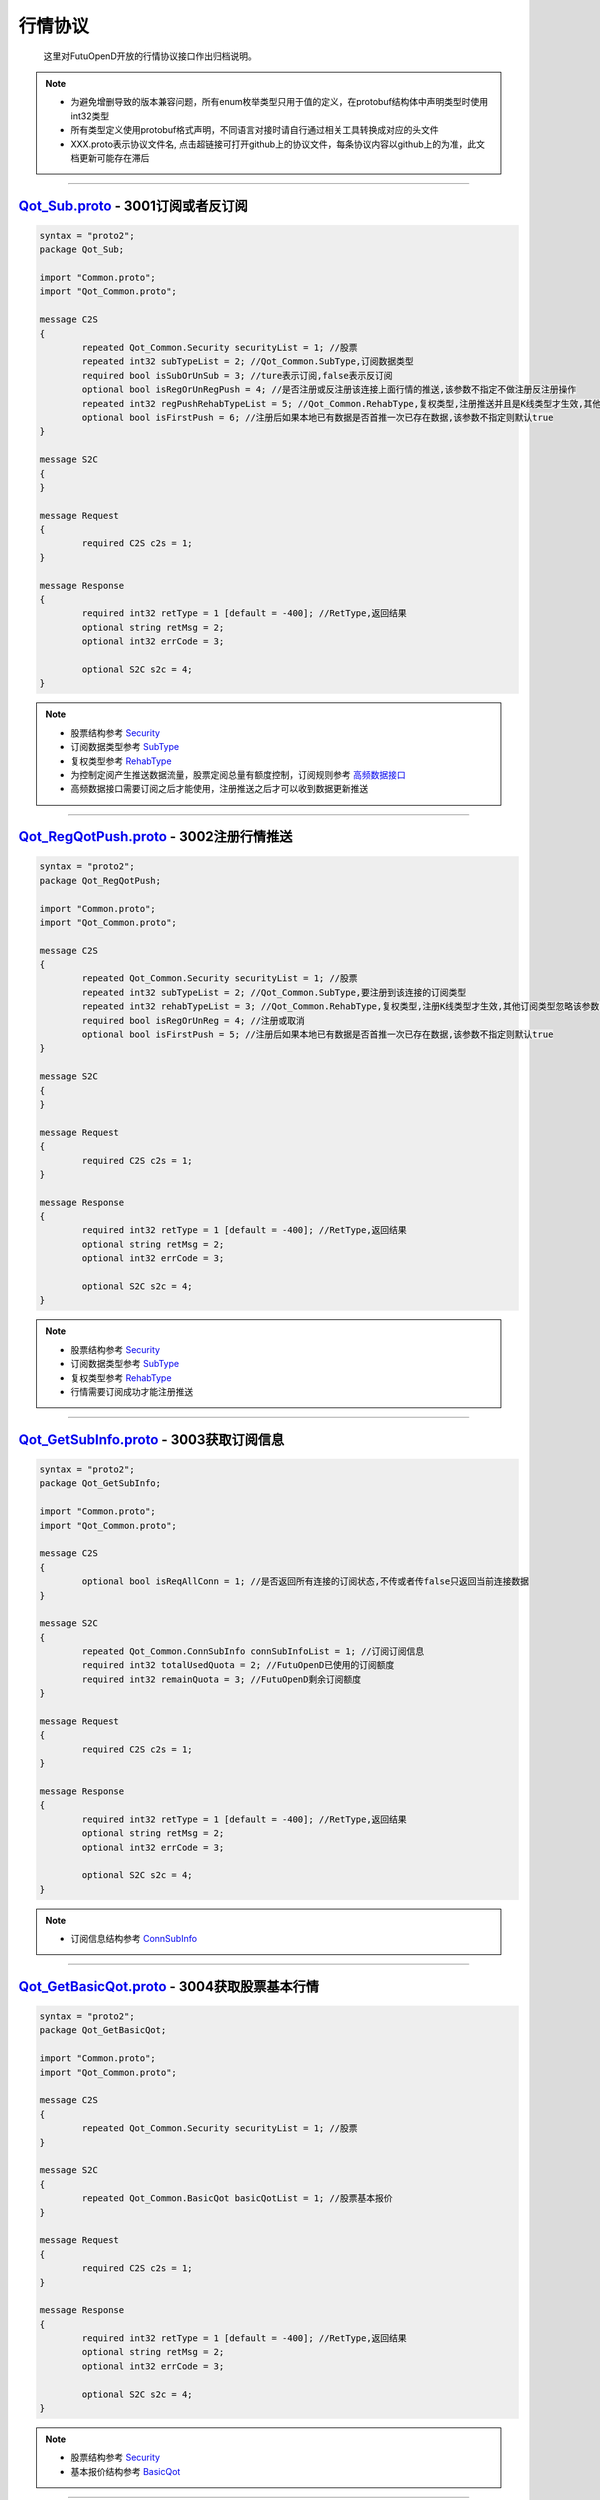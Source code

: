 .. role:: strike
    :class: strike
.. role:: red-strengthen
    :class: red-strengthen

行情协议
==========
	这里对FutuOpenD开放的行情协议接口作出归档说明。

.. note::

    *   为避免增删导致的版本兼容问题，所有enum枚举类型只用于值的定义，在protobuf结构体中声明类型时使用int32类型
    *   所有类型定义使用protobuf格式声明，不同语言对接时请自行通过相关工具转换成对应的头文件
    *   XXX.proto表示协议文件名, 点击超链接可打开github上的协议文件，每条协议内容以github上的为准，此文档更新可能存在滞后

--------------

`Qot_Sub.proto <https://github.com/FutunnOpen/py-futu-api/tree/master/futu/common/pb/Qot_Sub.proto>`_ - 3001订阅或者反订阅
---------------------------------------------------------------------------------------------------------------------------------------

.. code-block:: protobuf

	syntax = "proto2";
	package Qot_Sub;

	import "Common.proto";
	import "Qot_Common.proto";

	message C2S
	{
		repeated Qot_Common.Security securityList = 1; //股票
		repeated int32 subTypeList = 2; //Qot_Common.SubType,订阅数据类型
		required bool isSubOrUnSub = 3; //ture表示订阅,false表示反订阅
		optional bool isRegOrUnRegPush = 4; //是否注册或反注册该连接上面行情的推送,该参数不指定不做注册反注册操作
		repeated int32 regPushRehabTypeList = 5; //Qot_Common.RehabType,复权类型,注册推送并且是K线类型才生效,其他订阅类型忽略该参数,注册K线推送时该参数不指定默认前复权
		optional bool isFirstPush = 6; //注册后如果本地已有数据是否首推一次已存在数据,该参数不指定则默认true
	}

	message S2C
	{
	}

	message Request
	{
		required C2S c2s = 1;
	}

	message Response
	{
		required int32 retType = 1 [default = -400]; //RetType,返回结果
		optional string retMsg = 2;
		optional int32 errCode = 3;
				
		optional S2C s2c = 4;
	}
	
.. note::
	
	* 股票结构参考 `Security <base_define.html#security>`_
	* 订阅数据类型参考 `SubType <base_define.html#subtype>`_
	* 复权类型参考 `RehabType <base_define.html#rehabtype-k>`_
	* 为控制定阅产生推送数据流量，股票定阅总量有额度控制，订阅规则参考 `高频数据接口 <../api/Quote_API.html#id10>`_
	* 高频数据接口需要订阅之后才能使用，注册推送之后才可以收到数据更新推送
	
-------------------------------------

`Qot_RegQotPush.proto <https://github.com/FutunnOpen/py-futu-api/tree/master/futu/common/pb/Qot_RegQotPush.proto>`_ - 3002注册行情推送
------------------------------------------------------------------------------------------------------------------------------------------------

.. code-block:: protobuf

	syntax = "proto2";
	package Qot_RegQotPush;

	import "Common.proto";
	import "Qot_Common.proto";

	message C2S
	{
		repeated Qot_Common.Security securityList = 1; //股票
		repeated int32 subTypeList = 2; //Qot_Common.SubType,要注册到该连接的订阅类型
		repeated int32 rehabTypeList = 3; //Qot_Common.RehabType,复权类型,注册K线类型才生效,其他订阅类型忽略该参数,注册K线时该参数不指定默认前复权
		required bool isRegOrUnReg = 4; //注册或取消
		optional bool isFirstPush = 5; //注册后如果本地已有数据是否首推一次已存在数据,该参数不指定则默认true
	}

	message S2C
	{
	}

	message Request
	{
		required C2S c2s = 1;
	}

	message Response
	{
		required int32 retType = 1 [default = -400]; //RetType,返回结果
		optional string retMsg = 2;
		optional int32 errCode = 3;

		optional S2C s2c = 4;
	}
	
.. note::
	
	* 股票结构参考 `Security <base_define.html#security>`_
	* 订阅数据类型参考 `SubType <base_define.html#subtype>`_
	* 复权类型参考 `RehabType <base_define.html#rehabtype-k>`_
	* 行情需要订阅成功才能注册推送
	
-------------------------------------

`Qot_GetSubInfo.proto <https://github.com/FutunnOpen/py-futu-api/tree/master/futu/common/pb/Qot_GetSubInfo.proto>`_ - 3003获取订阅信息
---------------------------------------------------------------------------------------------------------------------------------------------------

.. code-block:: protobuf

	syntax = "proto2";
	package Qot_GetSubInfo;

	import "Common.proto";
	import "Qot_Common.proto";

	message C2S
	{
		optional bool isReqAllConn = 1; //是否返回所有连接的订阅状态,不传或者传false只返回当前连接数据
	}

	message S2C
	{
		repeated Qot_Common.ConnSubInfo connSubInfoList = 1; //订阅订阅信息
		required int32 totalUsedQuota = 2; //FutuOpenD已使用的订阅额度
		required int32 remainQuota = 3; //FutuOpenD剩余订阅额度
	}

	message Request
	{
		required C2S c2s = 1;
	}

	message Response
	{
		required int32 retType = 1 [default = -400]; //RetType,返回结果
		optional string retMsg = 2;
		optional int32 errCode = 3;
		
		optional S2C s2c = 4;
	}
	
.. note::
	
	* 订阅信息结构参考 `ConnSubInfo <base_define.html#connsubinfo>`_
	
-------------------------------------

`Qot_GetBasicQot.proto <https://github.com/FutunnOpen/py-futu-api/tree/master/futu/common/pb/Qot_GetBasicQot.proto>`_ - 3004获取股票基本行情
---------------------------------------------------------------------------------------------------------------------------------------------------

.. code-block:: protobuf

	syntax = "proto2";
	package Qot_GetBasicQot;

	import "Common.proto";
	import "Qot_Common.proto";

	message C2S
	{
		repeated Qot_Common.Security securityList = 1; //股票
	}

	message S2C
	{
		repeated Qot_Common.BasicQot basicQotList = 1; //股票基本报价
	}

	message Request
	{
		required C2S c2s = 1;
	}

	message Response
	{
		required int32 retType = 1 [default = -400]; //RetType,返回结果
		optional string retMsg = 2;
		optional int32 errCode = 3;
		
		optional S2C s2c = 4;
	}
	
.. note::
	
	* 股票结构参考 `Security <base_define.html#security>`_
	* 基本报价结构参考 `BasicQot <base_define.html#basicqot>`_
	
-------------------------------------

`Qot_UpdateBasicQot.proto <https://github.com/FutunnOpen/py-futu-api/tree/master/futu/common/pb/Qot_UpdateBasicQot.proto>`_ - 3005推送股票基本报价
-------------------------------------------------------------------------------------------------------------------------------------------------------------

.. code-block:: protobuf

	syntax = "proto2";
	package Qot_UpdateBasicQot;

	import "Common.proto";
	import "Qot_Common.proto";

	message S2C
	{
		repeated Qot_Common.BasicQot basicQotList = 1; //股票基本行情
	}

	message Response
	{
		required int32 retType = 1 [default = -400]; //RetType,返回结果
		optional string retMsg = 2;
		optional int32 errCode = 3;
		
		optional S2C s2c = 4;
	}
	
.. note::
	
	* 基本报价结构参考 `BasicQot <base_define.html#basicqot>`_
	
-------------------------------------

`Qot_GetKL.proto <https://github.com/FutunnOpen/py-futu-api/tree/master/futu/common/pb/Qot_GetKL.proto>`_ - 3006获取K线
------------------------------------------------------------------------------------------------------------------------------

.. code-block:: protobuf

	syntax = "proto2";
	package Qot_GetKL;

	import "Common.proto";
	import "Qot_Common.proto";

	message C2S
	{
		required int32 rehabType = 1; //Qot_Common.RehabType,复权类型
		required int32 klType = 2; //Qot_Common.KLType,K线类型
		required Qot_Common.Security security = 3; //股票
		required int32 reqNum = 4; //请求K线根数
	}

	message S2C
	{
		required Qot_Common.Security security = 1; //股票
		repeated Qot_Common.KLine klList = 2; //k线点
	}

	message Request
	{
		required C2S c2s = 1;
	}

	message Response
	{
		required int32 retType = 1 [default = -400]; //RetType,返回结果
		optional string retMsg = 2;
		optional int32 errCode = 3;

		optional S2C s2c = 4;
	}
	
.. note::
	
	* 复权类型参考 `RehabType <base_define.html#rehabtype-k>`_
	* K线类型参考 `KLType <base_define.html#kltype-k>`_
	* 股票结构参考 `Security <base_define.html#security>`_
	* K线结构参考 `KLine <base_define.html#kline-k>`_
	* 请求K线目前最多最近1000根
	
-------------------------------------

`Qot_UpdateKL.proto <https://github.com/FutunnOpen/py-futu-api/tree/master/futu/common/pb/Qot_UpdateKL.proto>`_ - 3007推送K线
-------------------------------------------------------------------------------------------------------------------------------------------

.. code-block:: protobuf

	syntax = "proto2";
	package Qot_UpdateKL;

	import "Common.proto";
	import "Qot_Common.proto";

	message S2C
	{
		required int32 rehabType = 1; //Qot_Common.RehabType,复权类型
		required int32 klType = 2; //Qot_Common.KLType,K线类型
		required Qot_Common.Security security = 3; //股票
		repeated Qot_Common.KLine klList = 4; //推送的k线点
	}

	message Response
	{
		required int32 retType = 1 [default = -400]; //RetType,返回结果
		optional string retMsg = 2;
		optional int32 errCode = 3;
		
		optional S2C s2c = 4;
	}
	
.. note::
	
	* 复权类型参考 `RehabType <base_define.html#rehabtype-k>`_
	* K线类型参考 `KLType <base_define.html#kltype-k>`_
	* 股票结构参考 `Security <base_define.html#security>`_
	* K线结构参考 `KLine <base_define.html#kline-k>`_
	
-------------------------------------

`Qot_GetRT.proto <https://github.com/FutunnOpen/py-futu-api/tree/master/futu/common/pb/Qot_GetRT.proto>`_ - 3008获取分时
------------------------------------------------------------------------------------------------------------------------------

.. code-block:: protobuf

	syntax = "proto2";
	package Qot_GetRT;

	import "Common.proto";
	import "Qot_Common.proto";

	message C2S
	{
		required Qot_Common.Security security = 1; //股票
	}

	message S2C
	{
		required Qot_Common.Security security = 1; //股票
		repeated Qot_Common.TimeShare rtList = 2; //分时点
	}

	message Request
	{
		required C2S c2s = 1;
	}

	message Response
	{
		required int32 retType = 1 [default = -400]; //RetType,返回结果
		optional string retMsg = 2;
		optional int32 errCode = 3;
		
		optional S2C s2c = 4;
	}
	
.. note::
	
	* 股票结构参考 `Security <base_define.html#security>`_
	* 分时结构参考 `TimeShare <base_define.html#timeshare>`_
	
-------------------------------------

`Qot_UpdateRT.proto <https://github.com/FutunnOpen/py-futu-api/tree/master/futu/common/pb/Qot_UpdateRT.proto>`_ - 3009推送分时
-------------------------------------------------------------------------------------------------------------------------------------------------

.. code-block:: protobuf

	syntax = "proto2";
	package Qot_UpdateRT;

	import "Common.proto";
	import "Qot_Common.proto";

	message S2C
	{
		required Qot_Common.Security security = 1;
		repeated Qot_Common.TimeShare rtList = 2; //推送的分时点
	}

	message Response
	{
		required int32 retType = 1 [default = -400]; //RetType,返回结果
		optional string retMsg = 2;
		optional int32 errCode = 3;
		
		optional S2C s2c = 4;
	}
	
.. note::
	
	* 股票结构参考 `Security <base_define.html#security>`_
	* 分时结构参考 `TimeShare <base_define.html#timeshare>`_
	
-------------------------------------

`Qot_GetTicker.proto <https://github.com/FutunnOpen/py-futu-api/tree/master/futu/common/pb/Qot_GetTicker.proto>`_ - 3010获取逐笔
---------------------------------------------------------------------------------------------------------------------------------------------------

.. code-block:: protobuf

	syntax = "proto2";
	package Qot_GetTicker;

	import "Common.proto";
	import "Qot_Common.proto";

	message C2S
	{
		required Qot_Common.Security security = 1; //股票
		required int32 maxRetNum = 2; //最多返回的逐笔个数,实际返回数量不一定会返回这么多,最多返回1000个
	}

	message S2C
	{
		required Qot_Common.Security security = 1; //股票
		repeated Qot_Common.Ticker tickerList = 2; //逐笔
	}

	message Request
	{
		required C2S c2s = 1;
	}

	message Response
	{
		required int32 retType = 1 [default = -400]; //RetType,返回结果
		optional string retMsg = 2;
		optional int32 errCode = 3;
		optional S2C s2c = 4;
	}
	
.. note::
	
	* 股票结构参考 `Security <base_define.html#security>`_
	* 逐笔结构参考 `Ticker <base_define.html#ticker>`_
	* 请求逐笔目前最多最近1000个
	
-------------------------------------

`Qot_UpdateTicker.proto <https://github.com/FutunnOpen/py-futu-api/tree/master/futu/common/pb/Qot_UpdateTicker.proto>`_ - 3011推送逐笔
---------------------------------------------------------------------------------------------------------------------------------------------------

.. code-block:: protobuf

	syntax = "proto2";
	package Qot_UpdateTicker;

	import "Common.proto";
	import "Qot_Common.proto";

	message S2C
	{
		required Qot_Common.Security security = 1; //股票
		repeated Qot_Common.Ticker tickerList = 2; //逐笔
	}

	message Response
	{
		required int32 retType = 1 [default = -400]; //RetType,返回结果
		optional string retMsg = 2;
		optional int32 errCode = 3;
		
		optional S2C s2c = 4;
	}
	
.. note::
	
	* 股票结构参考 `Security <base_define.html#security>`_
	* 逐笔结构参考 `Ticker <base_define.html#ticker>`_
-------------------------------------

`Qot_GetOrderBook.proto <https://github.com/FutunnOpen/py-futu-api/tree/master/futu/common/pb/Qot_GetOrderBook.proto>`_ - 3012获取买卖盘
---------------------------------------------------------------------------------------------------------------------------------------------------

.. code-block:: protobuf

	syntax = "proto2";
	package Qot_GetOrderBook;

	import "Common.proto";
	import "Qot_Common.proto";

	message C2S
	{
		required Qot_Common.Security security = 1; //股票
		required int32 num = 2; //请求的摆盘个数(1~10)
	}

	message S2C
	{
		required Qot_Common.Security security = 1; //股票
		repeated Qot_Common.OrderBook orderBookAskList = 2; //卖盘
		repeated Qot_Common.OrderBook orderBookBidList = 3; //买盘
	}

	message Request
	{
		required C2S c2s = 1;
	}

	message Response
	{
		required int32 retType = 1 [default = -400]; //RetType,返回结果
		optional string retMsg = 2;
		optional int32 errCode = 3;
		optional S2C s2c = 4;
	}

.. note::

	* 股票结构参考 `Security <base_define.html#security>`_
	* 买卖盘结构参考 `OrderBook <base_define.html#orderbook>`_
	
-------------------------------------

`Qot_UpdateOrderBook.proto <https://github.com/FutunnOpen/py-futu-api/tree/master/futu/common/pb/Qot_UpdateOrderBook.proto>`_ - 3013推送买卖盘
---------------------------------------------------------------------------------------------------------------------------------------------------

.. code-block:: protobuf

	syntax = "proto2";
	package Qot_UpdateOrderBook;

	import "Common.proto";
	import "Qot_Common.proto";

	message S2C
	{
		required Qot_Common.Security security = 1; //股票
		repeated Qot_Common.OrderBook orderBookAskList = 2; //卖盘
		repeated Qot_Common.OrderBook orderBookBidList = 3; //买盘
	}

	message Response
	{
		required int32 retType = 1 [default = -400]; //RetType,返回结果
		optional string retMsg = 2;
		optional int32 errCode = 3;
		
		optional S2C s2c = 4;
	}

.. note::

	* 股票结构参考 `Security <base_define.html#security>`_
	* 买卖盘结构参考 `OrderBook <base_define.html#orderbook>`_
	
-------------------------------------

`Qot_GetBroker.proto <https://github.com/FutunnOpen/py-futu-api/tree/master/futu/common/pb/Qot_GetBroker.proto>`_ - 3014获取经纪队列
---------------------------------------------------------------------------------------------------------------------------------------------------

.. code-block:: protobuf

	syntax = "proto2";
	package Qot_GetBroker;

	import "Common.proto";
	import "Qot_Common.proto";

	message C2S
	{
		required Qot_Common.Security security = 1; //股票
	}

	message S2C
	{
		required Qot_Common.Security security = 1; //股票
		repeated Qot_Common.Broker brokerAskList = 2; //经纪Ask(卖)盘
		repeated Qot_Common.Broker brokerBidList = 3; //经纪Bid(买)盘
	}

	message Request
	{
		required C2S c2s = 1;
	}

	message Response
	{
		required int32 retType = 1 [default = -400]; //RetType,返回结果
		optional string retMsg = 2;
		optional int32 errCode = 3;
		optional S2C s2c = 4;
	}
	
.. note::

	* 股票结构参考 `Security <base_define.html#security>`_
	* 经纪队列结构参考 `Broker <base_define.html#broker>`_
-------------------------------------

`Qot_UpdateBroker.proto <https://github.com/FutunnOpen/py-futu-api/tree/master/futu/common/pb/Qot_UpdateBroker.proto>`_ - 3015推送经纪队列
---------------------------------------------------------------------------------------------------------------------------------------------------

.. code-block:: protobuf

	syntax = "proto2";
	package Qot_UpdateBroker;

	import "Common.proto";
	import "Qot_Common.proto";

	message S2C
	{
		required Qot_Common.Security security = 1; //股票
		repeated Qot_Common.Broker brokerAskList = 2; //经纪Ask(卖)盘
		repeated Qot_Common.Broker brokerBidList = 3; //经纪Bid(买)盘
	}

	message Response
	{
		required int32 retType = 1 [default = -400]; //RetType,返回结果
		optional string retMsg = 2;
		optional int32 errCode = 3;
		
		optional S2C s2c = 4;
	}
	
.. note::

	* 股票结构参考 `Security <base_define.html#security>`_
	* 经纪队列结构参考 `Broker <base_define.html#broker>`_	
-------------------------------------

`Qot_GetOrderDetail.proto <https://github.com/FutunnOpen/py-futu-api/tree/master/futu/common/pb/Qot_GetDetail.proto>`_ - 3016获取委托明细
---------------------------------------------------------------------------------------------------------------------------------------------------

.. code-block:: protobuf

	syntax = "proto2";
	package Qot_GetOrderDetail;

	import "Common.proto";
	import "Qot_Common.proto";

	message C2S
	{
		required Qot_Common.Security security = 1; //股票
	}

	message S2C
	{
		required Qot_Common.Security security = 1; //股票
		repeated Qot_Common.OrderDetail orderDetailAsk = 2; //卖盘
		repeated Qot_Common.OrderDetail orderDetailBid = 3; //买盘
	}

	message Request
	{
		required C2S c2s = 1;
	}

	message Response
	{
		required int32 retType = 1 [default = -400]; //RetType,返回结果
		optional string retMsg = 2;
		optional int32 errCode = 3;
		optional S2C s2c = 4;
	}
    
.. note::

	* 股票结构参考 `Security <base_define.html#security>`_
	* 委托明细结构参考 `OrderDetail <base_define.html#orderdetail>`_
	
-------------------------------------

`Qot_UpdateDetail.proto <https://github.com/FutunnOpen/py-futu-api/tree/master/futu/common/pb/Qot_UpdateDetail.proto>`_ - 3017推送委托明细
---------------------------------------------------------------------------------------------------------------------------------------------------

.. code-block:: protobuf

	syntax = "proto2";
	package Qot_UpdateOrderDetail;

	import "Common.proto";
	import "Qot_Common.proto";

	message S2C
	{
		required Qot_Common.Security security = 1; //股票
		repeated Qot_Common.OrderDetail orderDetailAsk = 2; //卖盘
		repeated Qot_Common.OrderDetail orderDetailBid = 3; //买盘
	}

	message Response
	{
		required int32 retType = 1 [default = -400]; //RetType,返回结果
		optional string retMsg = 2;
		optional int32 errCode = 3;
		
		optional S2C s2c = 4;
	}

.. note::

	* 股票结构参考 `Security <base_define.html#security>`_
	* 委托明细结构参考 `OrderDetail <base_define.html#orderdetail>`_
	
-------------------------------------

`Qot_GetHistoryKL.proto <https://github.com/FutunnOpen/py-futu-api/tree/master/futu/common/pb/Qot_GetHistoryKL.proto>`_ - :strike:`3100从本地下载历史数据获取单只股票一段历史K线`
-----------------------------------------------------------------------------------------------------------------------------------------------------------------------------------

.. code-block:: protobuf

	syntax = "proto2";
	package Qot_GetHistoryKL;

	import "Common.proto";
	import "Qot_Common.proto";

	message C2S
	{
		required int32 rehabType = 1; //Qot_Common.RehabType,复权类型
		required int32 klType = 2; //Qot_Common.KLType,K线类型
		required Qot_Common.Security security = 3; //股票市场以及股票代码
		required string beginTime = 4; //开始时间字符串
		required string endTime = 5; //结束时间字符串
		optional int32 maxAckKLNum = 6; //最多返回多少根K线，如果未指定表示不限制
		optional int64 needKLFieldsFlag = 7; //指定返回K线结构体特定某几项数据，KLFields枚举值或组合，如果未指定返回全部字段
	}

	message S2C
	{
		required Qot_Common.Security security = 1;
		repeated Qot_Common.KLine klList = 2; //K线数据
		optional string nextKLTime = 3; //如请求不指定maxAckKLNum值，则不会返回该字段，该字段表示超过指定限制的下一K线时间字符串
	}

	message Request
	{
		required C2S c2s = 1;
	}

	message Response
	{
		required int32 retType = 1 [default = -400]; //RetType,返回结果
		optional string retMsg = 2;
		optional int32 errCode = 3;
		
		optional S2C s2c = 4;
	}

.. note::

	* :red-strengthen:`历史K线数据下载到本地需单独申请`
	* 复权类型参考 `RehabType <base_define.html#rehabtype-k>`_
	* K线类型参考 `KLType <base_define.html#kltype-k>`_
	* 股票结构参考 `Security <base_define.html#security>`_
	* K线结构参考 `KLine <base_define.html#kline-k>`_
	* K线字段类型参考 `KLFields <base_define.html#klfields-k>`_
	
-------------------------------------

`Qot_GetHistoryKLPoints.proto <https://github.com/FutunnOpen/py-futu-api/tree/master/futu/common/pb/Qot_GetHistoryKLPoints.proto>`_  - 3101从本地下载历史数据获取多只股票多点历史K线
--------------------------------------------------------------------------------------------------------------------------------------------------------------------------------------------------


.. code-block:: protobuf

	syntax = "proto2";
	package Qot_GetHistoryKLPoints;

	import "Common.proto";
	import "Qot_Common.proto";

	 //当请求时间点数据为空时，如何返回数据
	enum NoDataMode
	{
		NoDataMode_Null = 0; //直接返回空数据
		NoDataMode_Forward = 1; //往前取值，返回前一个时间点数据
		NoDataMode_Backward = 2; //向后取值，返回后一个时间点数据
	}

	 //这个时间点返回数据的状态以及来源
	enum DataStatus
	{
		DataStatus_Null = 0; //空数据
		DataStatus_Current = 1; //当前时间点数据
		DataStatus_Previous = 2; //前一个时间点数据
		DataStatus_Back = 3; //后一个时间点数据
	}

	message C2S
	{
		required int32 rehabType = 1; //Qot_Common.RehabType,复权类型
		required int32 klType = 2; //Qot_Common.KLType,K线类型
		required int32 noDataMode = 3; //NoDataMode,当请求时间点数据为空时，如何返回数据
		repeated Qot_Common.Security securityList = 4; //股票市场以及股票代码
		repeated string timeList = 5; //时间字符串
		optional int32 maxReqSecurityNum = 6; //最多返回多少只股票的数据，如果未指定表示不限制
		optional int64 needKLFieldsFlag = 7; //指定返回K线结构体特定某几项数据，KLFields枚举值或组合，如果未指定返回全部字段
	}

	message HistoryPointsKL
	{
		required int32 status = 1; //DataStatus,数据状态
		required string reqTime = 2; //请求的时间
		required Qot_Common.KLine kl = 3; //K线数据
	}

	message SecurityHistoryKLPoints
	{
		required Qot_Common.Security security = 1; //股票	
		repeated HistoryPointsKL klList = 2; //K线数据
	}

	message S2C
	{
		repeated SecurityHistoryKLPoints klPointList = 1; //多只股票的多点历史K线点
		optional bool hasNext = 2; //如请求不指定maxReqSecurityNum值，则不会返回该字段，该字段表示请求是否还有超过指定限制的数据
	}

	message Request
	{
		required C2S c2s = 1;
	}

	message Response
	{
		required int32 retType = 1 [default = -400]; //RetType,返回结果
		optional string retMsg = 2;
		optional int32 errCode = 3;
		
		optional S2C s2c = 4;
	}

.. note::

	* 历史K线数据下载到本地需单独申请
	* 复权类型参考 `RehabType <base_define.html#rehabtype-k>`_
	* K线类型参考 `KLType <base_define.html#kltype-k>`_
	* 股票结构参考 `Security <base_define.html#security>`_
	* K线结构参考 `KLine <base_define.html#kline-k>`_
	* K线字段类型参考 `KLFields <base_define.html#klfields-k>`_
	* 目前限制最多5个时间点，股票个数不做限制，但不建议传入过多股票，查询耗时过多会导致协议返回超时。
	
-------------------------------------

`Qot_GetRehab.proto <https://github.com/FutunnOpen/py-futu-api/tree/master/futu/common/pb/Qot_GetRehab.proto>`_ - 3102从本地下载历史数据获取复权信息
--------------------------------------------------------------------------------------------------------------------------------------------------------

.. code-block:: protobuf

	syntax = "proto2";
	package Qot_GetRehab;

	import "Common.proto";
	import "Qot_Common.proto";

	message C2S
	{
		repeated Qot_Common.Security securityList = 1; //股票
	}

	enum CompanyAct
	{
		CompanyAct_None = 0; //无
		CompanyAct_Split = 1; //拆股		
		CompanyAct_Join = 2; //合股
		CompanyAct_Bonus = 4; //送股
		CompanyAct_Transfer = 8; //转赠股
		CompanyAct_Allot = 16; //配股	
		CompanyAct_Add = 32; //增发股
		CompanyAct_Dividend = 64; //现金分红
		CompanyAct_SPDividend = 128; //特别股息	
	}

	message Rehab
	{
		required string time = 1; //时间字符串
		required int64 companyActFlag = 2; //公司行动组合,指定某些字段值是否有效
		required double fwdFactorA = 3; //前复权因子A
		required double fwdFactorB = 4; //前复权因子B
		required double bwdFactorA = 5; //后复权因子A
		required double bwdFactorB = 6; //后复权因子B
		optional int32 splitBase = 7; //拆股(eg.1拆5，Base为1，Ert为5)
		optional int32 splitErt = 8;	
		optional int32 joinBase = 9; //合股(eg.50合1，Base为50，Ert为1)
		optional int32 joinErt = 10;	
		optional int32 bonusBase = 11; //送股(eg.10送3, Base为10,Ert为3)
		optional int32 bonusErt = 12;	
		optional int32 transferBase = 13; //转赠股(eg.10转3, Base为10,Ert为3)
		optional int32 transferErt = 14;	
		optional int32 allotBase = 15; //配股(eg.10送2, 配股价为6.3元, Base为10, Ert为2, Price为6.3)
		optional int32 allotErt = 16;	
		optional double allotPrice = 17;	
		optional int32 addBase = 18; //增发股(eg.10送2, 增发股价为6.3元, Base为10, Ert为2, Price为6.3)
		optional int32 addErt = 19;	
		optional double addPrice = 20;	
		optional double dividend = 21; //现金分红(eg.每10股派现0.5元,则该字段值为0.05)
		optional double spDividend = 22; //特别股息(eg.每10股派特别股息0.5元,则该字段值为0.05)
	}

	message SecurityRehab
	{
		required Qot_Common.Security security = 1; //股票
		repeated Rehab rehabList = 2; //复权信息
	}

	message S2C
	{
		repeated SecurityRehab securityRehabList = 1; //多支股票的复权信息
	}

	message Request
	{
		required C2S c2s = 1;
	}

	message Response
	{
		required int32 retType = 1 [default = -400]; //RetType,返回结果
		optional string retMsg = 2;
		optional int32 errCode = 3;
		
		optional S2C s2c = 4;
	}

.. note::

	* 历史K线数据下载到本地需单独申请
	* 股票结构参考 `Security <base_define.html#security>`_

-------------------------------------

`Qot_RequestHistoryKL.proto <https://github.com/FutunnOpen/py-futu-api/tree/master/futu/common/pb/Qot_RequestHistoryKL.proto>`_ - 3103在线获取单只股票一段历史K线
------------------------------------------------------------------------------------------------------------------------------------------------------------------

.. code-block:: protobuf

	syntax = "proto2";
	package Qot_RequestHistoryKL;

	import "Common.proto";
	import "Qot_Common.proto";

	message C2S
	{
		required int32 rehabType = 1; //Qot_Common.RehabType,复权类型
		required int32 klType = 2; //Qot_Common.KLType,K线类型
		required Qot_Common.Security security = 3; //股票市场以及股票代码
		required string beginTime = 4; //开始时间字符串
		required string endTime = 5; //结束时间字符串
		optional int32 maxAckKLNum = 6; //最多返回多少根K线，如果未指定表示不限制
		optional int64 needKLFieldsFlag = 7; //指定返回K线结构体特定某几项数据，KLFields枚举值或组合，如果未指定返回全部字段
		optional bytes nextReqKey = 8; //分页请求key
	}

	message S2C
	{
		required Qot_Common.Security security = 1;
		repeated Qot_Common.KLine klList = 2; //K线数据
		optional bytes nextReqKey = 3; //分页请求key。一次请求没有返回所有数据时，下次请求带上这个key，会接着请求
	}

	message Request
	{
		required C2S c2s = 1;
	}

	message Response
	{
		required int32 retType = 1 [default = -400]; //RetType,返回结果
		optional string retMsg = 2;
		optional int32 errCode = 3;
		
		optional S2C s2c = 4;
	}

.. note::
	
	* 复权类型参考 `RehabType <base_define.html#rehabtype-k>`_
	* K线类型参考 `KLType <base_define.html#kltype-k>`_
	* 股票结构参考 `Security <base_define.html#security>`_
	* K线结构参考 `KLine <base_define.html#kline-k>`_
	* K线字段类型参考 `KLFields <base_define.html#klfields-k>`_
	* 请求最大个数参考OpenAPI用户等级权限
	* 分页请求的key。如果start和end之间的数据点多于max_count，那么后续请求时，要传入上次调用返回的page_req_key。初始请求时应该传None。
-------------------------------------

`Qot_GetTradeDate.proto <https://github.com/FutunnOpen/py-futu-api/tree/master/futu/common/pb/Qot_GetTradeDate.proto>`_ - 3200获取市场交易日
------------------------------------------------------------------------------------------------------------------------------------------------------------------

.. code-block:: protobuf

	syntax = "proto2";
	package Qot_GetTradeDate;

	import "Common.proto";
	import "Qot_Common.proto";

	message C2S
	{
		required int32 market = 1; //Qot_Common.QotMarket,股票市场
		required string beginTime = 2; //开始时间字符串
		required string endTime = 3; //结束时间字符串
	}

	message TradeDate
	{
		required string time = 1; //时间字符串
	}

	message S2C
	{
		repeated TradeDate tradeDateList = 1; //交易日
	}

	message Request
	{
		required C2S c2s = 1;
	}

	message Response
	{
		required int32 retType = 1 [default = -400]; //RetType,返回结果
		optional string retMsg = 2;
		optional int32 errCode = 3;
		
		optional S2C s2c = 4;
	}

-------------------------------------

`Qot_GetStaticInfo.proto <https://github.com/FutunnOpen/py-futu-api/tree/master/futu/common/pb/Qot_GetStaticInfo.proto>`_ - 3202获取股票静态信息
------------------------------------------------------------------------------------------------------------------------------------------------------

.. code-block:: protobuf

	syntax = "proto2";
	package Qot_GetStaticInfo;

	import "Common.proto";
	import "Qot_Common.proto";

	message C2S
	{
		optional int32 market = 1; //Qot_Common.QotMarket,股票市场
		optional int32 secType = 2; //Qot_Common.SecurityType,股票类型
		repeated Qot_Common.Security securityList = 3; //股票，若该字段存在，忽略其他字段，只返回该字段股票的静态信息
	}

	message S2C
	{
		repeated Qot_Common.SecurityStaticInfo staticInfoList = 1; //静态信息
	}

	message Request
	{
		required C2S c2s = 1;
	}

	message Response
	{
		required int32 retType = 1 [default = -400]; //RetType,返回结果
		optional string retMsg = 2;
		optional int32 errCode = 3;
		
		optional S2C s2c = 4;
	}
	
.. note::

	* 股票结构参考 `Security <base_define.html#security>`_
	* 市场类型参考 `QotMarket <base_define.html#qotmarket>`_
	* 股票静态信息结构参考 `SecurityStaticInfo <base_define.html#securitystaticbasic>`_
	
-------------------------------------

`Qot_GetSecuritySnapshot.proto <https://github.com/FutunnOpen/py-futu-api/tree/master/futu/common/pb/Qot_GetSecuritySnapshot.proto>`_ - 3203获取股票快照
--------------------------------------------------------------------------------------------------------------------------------------------------------------------
.. code-block:: protobuf

	syntax = "proto2";
	package Qot_GetSecuritySnapshot;

	import "Common.proto";
	import "Qot_Common.proto";

	message C2S
	{
		repeated Qot_Common.Security securityList = 1; //股票
	}

	 // 正股类型额外数据
	message EquitySnapshotExData
	{
		required int64 issuedShares = 1; // 发行股本,即总股本
		required double issuedMarketVal = 2; // 总市值 =总股本*当前价格
		required double netAsset = 3; // 资产净值
		required double netProfit = 4; // 盈利（亏损）
		required double earningsPershare = 5; // 每股盈利
		required int64 outstandingShares = 6; // 流通股本
		required double outstandingMarketVal = 7; // 流通市值 =流通股本*当前价格
		required double netAssetPershare = 8; // 每股净资产
		required double eyRate = 9; // 收益率
		required double peRate = 10; // 市盈率
		required double pbRate = 11; // 市净率
	}

	 // 涡轮类型额外数据
	message WarrantSnapshotExData
	{
		required double conversionRate = 1; //换股比率
		required int32 warrantType = 2; //Qot_Common.WarrantType,涡轮类型
		required double strikePrice = 3; //行使价
		required string maturityTime = 4; //到期日时间字符串
		required string endTradeTime = 5; //最后交易日时间字符串
		required Qot_Common.Security owner = 6; //所属正股 
		required double recoveryPrice = 7; //回收价
		required int64 streetVolumn = 8; //街货量
		required int64 issueVolumn = 9; //发行量
		required double streetRate = 10; //街货占比
		required double delta = 11; //对冲值
		required double impliedVolatility = 12; //引申波幅
		required double premium = 13; //溢价
	}

	 //基本快照数据
	message SnapshotBasicData
	{
		required Qot_Common.Security security = 1; //股票
		required int32 type = 2; //Qot_Common.SecurityType,股票类型
		required bool isSuspend = 3; //是否停牌
		required string listTime = 4; //上市时间字符串
		required int32 lotSize = 5; //每手数量
		required double priceSpread = 6; //向上价差
		required string updateTime = 7; //更新时间字符串
		required double highPrice = 8; //最新价
		required double openPrice = 9; //开盘价
		required double lowPrice = 10; //最低价
		required double lastClosePrice = 11; //昨收价
		required double curPrice = 12; //最新价
		required int64 volume = 13; //成交量
		required double turnover = 14; //成交额
		required double turnoverRate = 15; //换手率
	}

	message Snapshot
	{
		required SnapshotBasicData basic = 1; //快照基本数据
		optional EquitySnapshotExData equityExData = 2; //正股快照额外数据
		optional WarrantSnapshotExData warrantExData = 3; //窝轮快照额外数据
	}

	message S2C
	{
		repeated Snapshot snapshotList = 1; //股票快照
	}

	message Request
	{
		required C2S c2s = 1;
	}

	message Response
	{
		required int32 retType = 1 [default = -400]; //RetType,返回结果
		optional string retMsg = 2;
		optional int32 errCode = 3;
		
		optional S2C s2c = 4;
	}

.. note::

	* 股票结构参考 `Security <base_define.html#security>`_
	* 限频以及每次请求最大个数参考OpenAPI用户等级权限
	
-------------------------------------

`Qot_GetPlateSet.proto <https://github.com/FutunnOpen/py-futu-api/tree/master/futu/common/pb/Qot_GetPlateSet.proto>`_ - 3204获取板块集合下的板块
-----------------------------------------------------------------------------------------------------------------------------------------------------------

.. code-block:: protobuf

	syntax = "proto2";
	package Qot_GetPlateSet;

	import "Common.proto";
	import "Qot_Common.proto";

	message C2S
	{
		required int32 market = 1; //Qot_Common.QotMarket,股票市场
		required int32 plateSetType = 2; //Qot_Common.PlateSetType,板块集合的类型
	}

	message S2C
	{
		repeated Qot_Common.PlateInfo plateInfoList = 1; //板块集合下的板块信息
	}

	message Request
	{
		required C2S c2s = 1;
	}

	message Response
	{
		required int32 retType = 1 [default = -400]; //RetType,返回结果
		optional string retMsg = 2;
		optional int32 errCode = 3;
		
		optional S2C s2c = 4;
	}
	
.. note::

	* 市场类型参考 `QotMarket <base_define.html#qotmarket>`_
	* 板块集合类型参考 `PlateSetType <base_define.html#platesettype>`_
	* 股票结构参考 `Security <base_define.html#security>`_
	* 板块信息结构参考  `PlateInfo <base_define.html#plateinfo>`_
	* 限频接口：30秒内最多10次	
	
-------------------------------------

`Qot_GetPlateSecurity.proto <https://github.com/FutunnOpen/py-futu-api/tree/master/futu/common/pb/Qot_GetPlateSecurity.proto>`_ - 3205获取板块下的股票
------------------------------------------------------------------------------------------------------------------------------------------------------------------

.. code-block:: protobuf

	syntax = "proto2";
	package Qot_GetPlateSecurity;

	import "Common.proto";
	import "Qot_Common.proto";

	message C2S
	{
		required Qot_Common.Security plate = 1; //板块
	}

	message S2C
	{
		repeated Qot_Common.SecurityStaticInfo staticInfoList = 1; //板块下的股票静态信息
	}

	message Request
	{
		required C2S c2s = 1;
	}

	message Response
	{
		required int32 retType = 1 [default = -400]; //RetType,返回结果
		optional string retMsg = 2;
		optional int32 errCode = 3;
		
		optional S2C s2c = 4;
	}

.. note::
	
	* 股票结构参考 `Security <base_define.html#security>`_
	* 股票静态信息结构参考 `SecurityStaticInfo <base_define.html#securitystaticbasic>`_
	* 限频接口：30秒内最多10次
	
-------------------------------------

`Qot_GetReference.proto <https://github.com/FutunnOpen/py-futu-api/tree/master/futu/common/pb/Qot_GetReference.proto>`_ - 3206 获取正股相关股票
--------------------------------------------------------------------------------------------------------------------------------------------------------

.. code-block:: protobuf

	syntax = "proto2";
	package Qot_GetReference;

	import "Common.proto";
	import "Qot_Common.proto";

	enum ReferenceType
	{
		ReferenceType_Unknow = 0; 
		ReferenceType_Warrant = 1; //正股相关的窝轮
	}

	message C2S
	{
		required Qot_Common.Security security = 1; //股票
		required int32 referenceType = 2; // ReferenceType, 相关类型
	}

	message S2C
	{
		repeated Qot_Common.SecurityStaticInfo staticInfoList = 2; //相关股票列表
	}

	message Request
	{
		required C2S c2s = 1;
	}

	message Response
	{
		required int32 retType = 1 [default = -400]; //RetType,返回结果
		optional string retMsg = 2;
		optional int32 errCode = 3;
		
		optional S2C s2c = 4;
	}
	
.. note::
	
	* 股票结构参考 `Security <base_define.html#security>`_
	* 股票静态信息结构参考 `SecurityStaticInfo <base_define.html#securitystaticbasic>`_

-------------------------------------

`Qot_GetOwnerPlate.proto <https://github.com/FutunnOpen/py-futu-api/tree/master/futu/common/pb/Qot_GetOwnerPlate.proto>`_ - 3207获取股票所属板块
------------------------------------------------------------------------------------------------------------------------------------------------------------------

.. code-block:: protobuf

	syntax = "proto2";
	package Qot_GetOwnerPlate;

	import "Common.proto";
	import "Qot_Common.proto";

	message C2S
	{
		repeated Qot_Common.Security securityList = 1; //股票
	}

	message SecurityOwnerPlate
	{
		required Qot_Common.Security security = 1; //股票
		repeated Qot_Common.PlateInfo plateInfoList = 2; //所属板块
	}

	message S2C
	{
		repeated SecurityOwnerPlate ownerPlateList = 1; //所属板块信息
	}

	message Request
	{
		required C2S c2s = 1;
	}

	message Response
	{
		required int32 retType = 1 [default = -400]; //RetType,返回结果
		optional string retMsg = 2;
		optional int32 errCode = 3;
		
		optional S2C s2c = 4;
	}


.. note::
	
	* 股票结构参考 `Security <base_define.html#security>`_
	* 板块信息结构参考  `PlateInfo <base_define.html#plateinfo>`_
	* 限频接口：30秒内最多10次	
	* 最多可传入200只股票
	* 仅支持正股和指数

-------------------------------------

`Qot_GetHoldingChangeList.proto <https://github.com/FutunnOpen/py-futu-api/tree/master/futu/common/pb/Qot_GetHoldingChangeList.proto>`_ - 3208获取持股变化列表
------------------------------------------------------------------------------------------------------------------------------------------------------------------

.. code-block:: protobuf

	syntax = "proto2";
	package Qot_GetHoldingChangeList;

	import "Common.proto";
	import "Qot_Common.proto";

	message C2S
	{
		required Qot_Common.Security security = 1; //股票
		required int32 holderCategory = 2; //Qot_Common.HolderCategory 持有者类别
		//以下是发布时间筛选，不传返回所有数据，传了返回发布时间属于开始时间到结束时间段内的数据
		optional string beginTime = 3; //开始时间，严格按YYYY-MM-DD HH:MM:SS或YYYY-MM-DD HH:MM:SS.MS格式传
		optional string endTime = 4; //结束时间，严格按YYYY-MM-DD HH:MM:SS或YYYY-MM-DD HH:MM:SS.MS格式传
	}

	message S2C
	{
		required Qot_Common.Security security = 1; //股票
		repeated Qot_Common.ShareHoldingChange holdingChangeList = 2; //对应类别的持股变化列表（最多返回前100大股东的变化）
	}

	message Request
	{
		required C2S c2s = 1;
	}

	message Response
	{
		required int32 retType = 1 [default = -400]; //RetType,返回结果
		optional string retMsg = 2;
		optional int32 errCode = 3;
		optional S2C s2c = 4;
	}

.. note::
	
	* 股票结构参考 `Security <base_define.html#security>`_
	* 持有者类别枚举参考  `HolderCategory <base_define.html#holdercategory>`_
	* 持股变化列表结构参考  `ShareHoldingChange <base_define.html#shareholdingchange>`_
	* 限频接口：30秒内最多10次	
	* 最多返回前100大股东的变化
	* 目前仅支持美股

`Qot_GetOptionChain.proto <https://github.com/FutunnOpen/py-futu-api/tree/master/futu/common/pb/Qot_GetOptionChain.proto>`_ - 3209获取期权链
------------------------------------------------------------------------------------------------------------------------------------------------------------------

.. code-block:: protobuf

	syntax = "proto2";
	package Qot_GetOptionChain;

	import "Common.proto";
	import "Qot_Common.proto";

	enum OptionCondType
	{
		OptionCondType_Unknow = 0;
		OptionCondType_WithIn = 1; //价内
		OptionCondType_Outside = 2; //价外
	}

	message C2S
	{
		required Qot_Common.Security owner = 1; //期权标的股
		optional int32 type = 2; //Qot_Common.OptionType,期权类型,可选字段,不指定则表示都返回
		optional int32 condition = 3; //OptionCondType,价内价外,可选字段,不指定则表示都返回
		required string beginTime = 4; //期权到期日开始时间
		required string endTime = 5; //期权到期日结束时间,时间跨度最多一个月
	}

	message OptionItem
	{
		optional Qot_Common.SecurityStaticInfo call = 1; //看涨,不一定有该字段,由请求条件决定
		optional Qot_Common.SecurityStaticInfo put = 2; //看跌,不一定有该字段,由请求条件决定
	}

	message OptionChain
	{
		required string strikeTime = 1; //行权日
		repeated OptionItem option = 2; //期权信息
	}

	message S2C
	{
		repeated OptionChain optionChain = 1; //期权链
	}

	message Request
	{
		required C2S c2s = 1;
	}

	message Response
	{
		required int32 retType = 1 [default = -400]; //RetType,返回结果
		optional string retMsg = 2;
		optional int32 errCode = 3;
		optional S2C s2c = 4;
	}

.. note::
	
	* 股票结构参考 `Security <base_define.html#security>`_
	* 期权类型参考 `OptionType <base_define.html#optiontype>`_
	* 股票静态信息结构参考 `SecurityStaticInfo <base_define.html#securitystaticbasic>`_
	* 限频接口：30秒内最多10次
	* 目前仅支持美股












